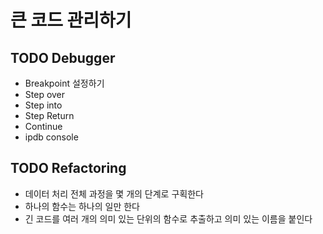 * 큰 코드 관리하기

** TODO Debugger

 - Breakpoint 설정하기
 - Step over
 - Step into
 - Step Return
 - Continue
 - ipdb console

** TODO Refactoring

 - 데이터 처리 전체 과정을 몇 개의 단계로 구획한다
 - 하나의 함수는 하나의 일만 한다
 - 긴 코드를 여러 개의 의미 있는 단위의 함수로 추출하고 의미 있는 이름을 붙인다
